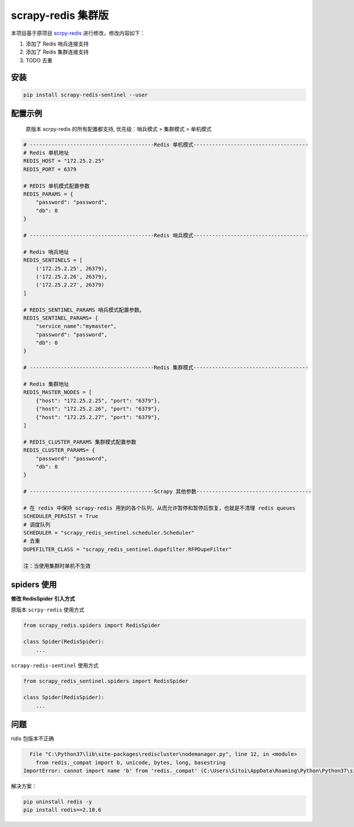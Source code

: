 scrapy-redis 集群版
===================

|PyPI| |PyPI - License| |GitHub last commit| |PyPI - Downloads|

本项目基于原项目 `scrpy-redis <https://github.com/rmax/scrapy-redis>`__ 进行修改，修改内容如下：

1. 添加了 Redis 哨兵连接支持
2. 添加了 Redis 集群连接支持
3. TODO 去重

安装
----

.. code:: bash

    pip install scrapy-redis-sentinel --user

配置示例
--------

    原版本 scrpy-redis 的所有配置都支持, 优先级：哨兵模式 > 集群模式 > 单机模式

.. code:: python

    # ----------------------------------------Redis 单机模式-------------------------------------
    # Redis 单机地址
    REDIS_HOST = "172.25.2.25"
    REDIS_PORT = 6379

    # REDIS 单机模式配置参数
    REDIS_PARAMS = {
        "password": "password",
        "db": 0
    }

    # ----------------------------------------Redis 哨兵模式-------------------------------------

    # Redis 哨兵地址
    REDIS_SENTINELS = [
        ('172.25.2.25', 26379),
        ('172.25.2.26', 26379),
        ('172.25.2.27', 26379)
    ]

    # REDIS_SENTINEL_PARAMS 哨兵模式配置参数。
    REDIS_SENTINEL_PARAMS= {
        "service_name":"mymaster",
        "password": "password",
        "db": 0
    }

    # ----------------------------------------Redis 集群模式-------------------------------------

    # Redis 集群地址
    REDIS_MASTER_NODES = [
        {"host": "172.25.2.25", "port": "6379"},
        {"host": "172.25.2.26", "port": "6379"},
        {"host": "172.25.2.27", "port": "6379"},
    ]

    # REDIS_CLUSTER_PARAMS 集群模式配置参数
    REDIS_CLUSTER_PARAMS= {
        "password": "password",
        "db": 0
    }

    # ----------------------------------------Scrapy 其他参数-------------------------------------

    # 在 redis 中保持 scrapy-redis 用到的各个队列，从而允许暂停和暂停后恢复，也就是不清理 redis queues
    SCHEDULER_PERSIST = True
    # 调度队列
    SCHEDULER = "scrapy_redis_sentinel.scheduler.Scheduler"
    # 去重
    DUPEFILTER_CLASS = "scrapy_redis_sentinel.dupefilter.RFPDupeFilter"

    注：当使用集群时单机不生效

spiders 使用
------------

**修改 RedisSpider 引入方式**

原版本 ``scrpy-redis`` 使用方式

.. code:: python

    from scrapy_redis.spiders import RedisSpider

    class Spider(RedisSpider):
        ...

``scrapy-redis-sentinel`` 使用方式

.. code:: python

    from scrapy_redis_sentinel.spiders import RedisSpider

    class Spider(RedisSpider):
        ...

问题
----

ridis 包版本不正确

.. code:: bash

      File "C:\Python37\lib\site-packages\rediscluster\nodemanager.py", line 12, in <module>
        from redis._compat import b, unicode, bytes, long, basestring
    ImportError: cannot import name 'b' from 'redis._compat' (C:\Users\Sitoi\AppData\Roaming\Python\Python37\site-packages\redis\_compat.py)

解决方案：

.. code:: bash

    pip uninstall redis -y
    pip install redis==2.10.6

.. |PyPI| image:: https://img.shields.io/pypi/v/scrapy-redis-sentinel
.. |PyPI - License| image:: https://img.shields.io/pypi/l/scrapy-redis-sentinel
.. |GitHub last commit| image:: https://img.shields.io/github/last-commit/Sitoi/scrapy-redis-sentinel
.. |PyPI - Downloads| image:: https://img.shields.io/pypi/dw/scrapy-redis-sentinel

